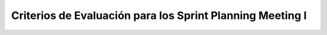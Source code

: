 =============================================================
 Criterios de Evaluación para los Sprint Planning Meeting I
=============================================================
